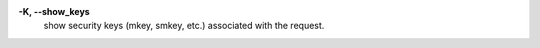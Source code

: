 .. Define the common option -K

**-K, --show_keys**
  show security keys (mkey, smkey, etc.) associated with the request.
